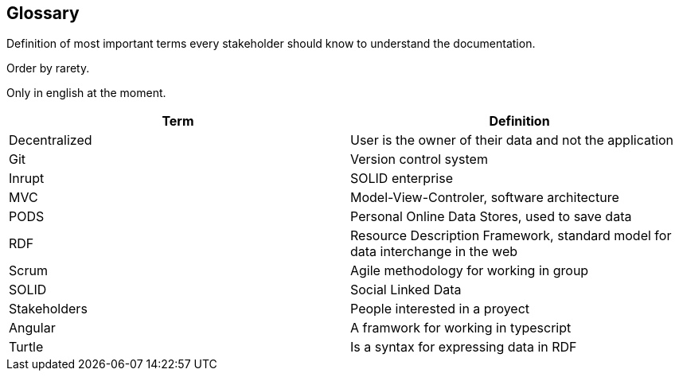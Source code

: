 [[section-glossary]]
== Glossary



[role="arc42help"]
****
Definition of most important terms every stakeholder should know to understand the documentation.

Order by rarety.

Only in english at the moment.
****

[options="header"]
|===
| Term              | Definition
| Decentralized     | User is the owner of their data and not the application
| Git               | Version control system
| Inrupt            | SOLID enterprise
| MVC               | Model-View-Controler, software architecture
| PODS              | Personal Online Data Stores, used to save data
| RDF               | Resource Description Framework, standard model for data interchange in the web
| Scrum             | Agile methodology for working in group
| SOLID             | Social Linked Data
| Stakeholders      | People interested in a proyect
| Angular           | A framwork for working in typescript
| Turtle            | Is a syntax for expressing data in RDF
|===

